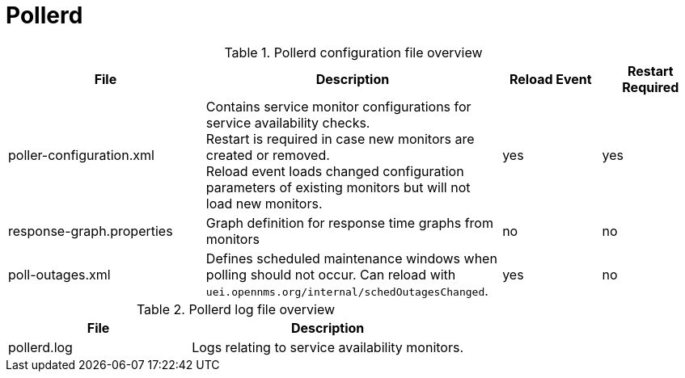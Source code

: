 [[ref-daemon-config-files-pollerd]]
= Pollerd

.Pollerd configuration file overview
[options="header"]
[cols="2,3,1,1"]
|===
| File
| Description
| Reload Event
| Restart Required

| poller-configuration.xml
| Contains service monitor configurations for service availability checks. +
Restart is required in case new monitors are created or removed. +
Reload event loads changed configuration parameters of existing monitors but will not load new monitors.
| yes
| yes

| response-graph.properties
| Graph definition for response time graphs from monitors
| no
| no

| poll-outages.xml
| Defines scheduled maintenance windows when polling should not occur.
Can reload with `uei.opennms.org/internal/schedOutagesChanged`.
| yes
| no
|===

.Pollerd log file overview
[options="header"]
[cols="2,3"]

|===
| File
| Description

| pollerd.log
| Logs relating to service availability monitors.

|===
